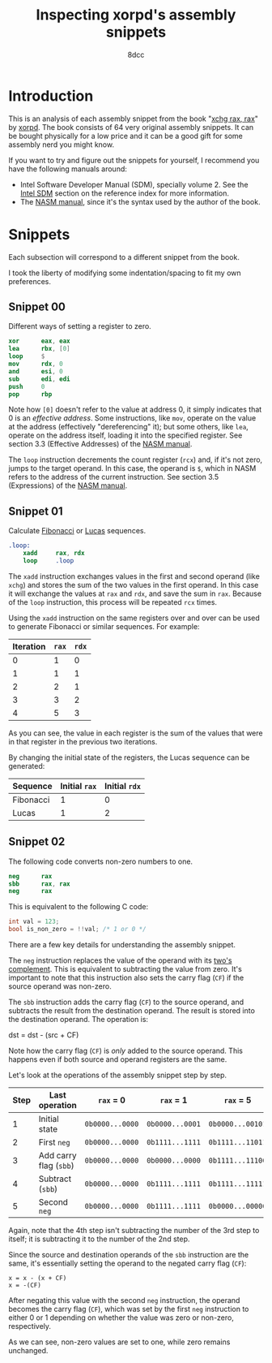 #+TITLE: Inspecting xorpd's assembly snippets
#+AUTHOR: 8dcc
#+STARTUP: nofold
#+HTML_HEAD: <link rel="icon" type="image/x-icon" href="../img/favicon.png" />
#+HTML_HEAD: <link rel="stylesheet" type="text/css" href="../css/main.css" />
#+HTML_LINK_UP: index.html
#+HTML_LINK_HOME: ../index.html

* Introduction
:PROPERTIES:
:CUSTOM_ID: introduction
:END:

This is an analysis of each assembly snippet from the book "[[https://www.xorpd.net/pages/xchg_rax/snip_00.html][xchg rax, rax]]" by
[[https://www.xorpd.net/][xorpd]]. The book consists of 64 very original assembly snippets. It can be bought
physically for a low price and it can be a good gift for some assembly nerd you
might know.

If you want to try and figure out the snippets for yourself, I recommend you
have the following manuals around:

- Intel Software Developer Manual (SDM), specially volume 2. See the [[file:../reference/index.org::#intel-manuals][Intel SDM]]
  section on the reference index for more information.
- The [[https://www.nasm.us/doc/][NASM manual]], since it's the syntax used by the author of the book.

* Snippets
:PROPERTIES:
:CUSTOM_ID: snippets
:END:

Each subsection will correspond to a different snippet from the book.

I took the liberty of modifying some indentation/spacing to fit my own
preferences.

** Snippet 00
:PROPERTIES:
:CUSTOM_ID: snippet-00
:END:

Different ways of setting a register to zero.

#+begin_src nasm
    xor      eax, eax
    lea      rbx, [0]
    loop     $
    mov      rdx, 0
    and      esi, 0
    sub      edi, edi
    push     0
    pop      rbp
#+end_src

Note how =[0]= doesn't refer to the value at address 0, it simply indicates that 0
is an /effective address/. Some instructions, like =mov=, operate on the value at
the address (effectively "dereferencing" it); but some others, like =lea=, operate
on the address itself, loading it into the specified register. See section 3.3
(Effective Addresses) of the [[https://www.nasm.us/xdoc/2.14.02/html/nasmdoc3.html#section-3.3][NASM manual]].

The =loop= instruction decrements the count register (=rcx=) and, if it's not zero,
jumps to the target operand. In this case, the operand is =$=, which in NASM
refers to the address of the current instruction. See section 3.5 (Expressions)
of the [[https://www.nasm.us/doc/nasmdoc3.html#section-3.5][NASM manual]].

** Snippet 01
:PROPERTIES:
:CUSTOM_ID: snippet-01
:END:

Calculate [[https://en.wikipedia.org/wiki/Fibonacci_sequence][Fibonacci]] or [[https://en.wikipedia.org/wiki/Lucas_number][Lucas]] sequences.

#+begin_src nasm
.loop:
    xadd     rax, rdx
    loop     .loop
#+end_src

The =xadd= instruction exchanges values in the first and second operand (like
=xchg=) and stores the sum of the two values in the first operand. In this case it
will exchange the values at =rax= and =rdx=, and save the sum in =rax=. Because of the
=loop= instruction, this process will be repeated =rcx= times.

Using the =xadd= instruction on the same registers over and over can be used to
generate Fibonacci or similar sequences. For example:

| Iteration | =rax= | =rdx= |
|-----------+-----+-----+
|         0 |   1 |   0 |
|         1 |   1 |   1 |
|         2 |   2 |   1 |
|         3 |   3 |   2 |
|         4 |   5 |   3 |

As you can see, the value in each register is the sum of the values that were in
that register in the previous two iterations.

By changing the initial state of the registers, the Lucas sequence can be
generated:

| Sequence  | Initial =rax= | Initial =rdx= |
|-----------+-------------+-------------|
| Fibonacci |           1 |           0 |
| Lucas     |           1 |           2 |

** Snippet 02
:PROPERTIES:
:CUSTOM_ID: snippet-02
:END:

The following code converts non-zero numbers to one.

#+begin_src nasm
    neg      rax
    sbb      rax, rax
    neg      rax
#+end_src

This is equivalent to the following C code:

#+begin_src C
int val = 123;
bool is_non_zero = !!val; /* 1 or 0 */
#+end_src

There are a few key details for understanding the assembly snippet.

The =neg= instruction replaces the value of the operand with its [[https://en.wikipedia.org/wiki/Two%27s_complement][two's
complement]]. This is equivalent to subtracting the value from zero. It's
important to note that this instruction also sets the carry flag (=CF=) if the
source operand was non-zero.

The =sbb= instruction adds the carry flag (=CF=) to the source operand, and
subtracts the result from the destination operand. The result is stored into the
destination operand. The operation is:

#+NAME: example1
#+begin_example text
dst = dst - (src + CF)
#+end_example

Note how the carry flag (=CF=) is /only/ added to the source operand. This happens
even if both source and operand registers are the same.

Let's look at the operations of the assembly snippet step by step.

| Step | Last operation       | ~rax~ = 0       | ~rax~ = 1       | ~rax~ = 5        |
|------+----------------------+---------------+---------------+----------------|
|    1 | Initial state        | ~0b0000...0000~ | ~0b0000...0001~ | ~0b0000...00101~ |
|    2 | First ~neg~            | ~0b0000...0000~ | ~0b1111...1111~ | ~0b1111...11011~ |
|    3 | Add carry flag (~sbb~) | ~0b0000...0000~ | ~0b0000...0000~ | ~0b1111...11100~ |
|    4 | Subtract (~sbb~)       | ~0b0000...0000~ | ~0b1111...1111~ | ~0b1111...11111~ |
|    5 | Second ~neg~           | ~0b0000...0000~ | ~0b1111...1111~ | ~0b0000...00000~ |

Again, note that the 4th step isn't subtracting the number of the 3rd step to
itself; it is subtracting it to the number of the 2nd step.

Since the source and destination operands of the =sbb= instruction are the same,
it's essentially setting the operand to the negated carry flag (=CF=):

#+NAME: example2
#+begin_example
x = x - (x + CF)
x = -(CF)
#+end_example

After negating this value with the second =neg= instruction, the operand becomes
the carry flag (=CF=), which was set by the first =neg= instruction to either 0 or 1
depending on whether the value was zero or non-zero, respectively.

As we can see, non-zero values are set to one, while zero remains unchanged.

* COMMENT TODO
** Snippet 03
:PROPERTIES:
:CUSTOM_ID: snippet-03
:END:

#+begin_src nasm
    sub      rdx, rax
    sbb      rcx, rcx
    and      rcx, rdx
    add      rax, rcx
#+end_src

** Snippet 04
:PROPERTIES:
:CUSTOM_ID: snippet-04
:END:

#+begin_src nasm
    xor      al, 0x20
#+end_src

** Snippet 05
:PROPERTIES:
:CUSTOM_ID: snippet-05
:END:

#+begin_src nasm
    sub      rax, 5
    cmp      rax, 4
#+end_src

** Snippet 06
:PROPERTIES:
:CUSTOM_ID: snippet-06
:END:

#+begin_src nasm
    not      rax
    inc      rax
    neg      rax
#+end_src

** Snippet 07
:PROPERTIES:
:CUSTOM_ID: snippet-07
:END:

#+begin_src nasm
    inc      rax
    neg      rax
    inc      rax
    neg      rax
#+end_src

** Snippet 08
:PROPERTIES:
:CUSTOM_ID: snippet-08
:END:

#+begin_src nasm
    add      rax, rdx
    rcr      rax, 1
#+end_src

** Snippet 09
:PROPERTIES:
:CUSTOM_ID: snippet-09
:END:

#+begin_src nasm
    shr      rax, 3
    adc      rax, 0
#+end_src

** Snippet 0A
:PROPERTIES:
:CUSTOM_ID: snippet-0a
:END:

#+begin_src nasm
    add      byte [rdi], 1
.loop:
    inc      rdi
    adc      byte [rdi], 0
    loop     .loop
#+end_src

** Snippet 0B
:PROPERTIES:
:CUSTOM_ID: snippet-0b
:END:

#+begin_src nasm
    not      rdx
    neg      rax
    sbb      rdx, -1
#+end_src

** Snippet 0C
:PROPERTIES:
:CUSTOM_ID: snippet-0c
:END:

#+begin_src nasm
    mov      rcx, rax
    xor      rcx, rbx
    ror      rcx, 0xd

    ror      rax, 0xd
    ror      rbx, 0xd
    xor      rax, rbx

    cmp      rax, rcx
#+end_src

** Snippet 0D
:PROPERTIES:
:CUSTOM_ID: snippet-0d
:END:

#+begin_src nasm
    mov      rdx, rbx

    xor      rbx, rcx
    and      rbx, rax

    and      rdx, rax
    and      rax, rcx
    xor      rax, rdx

    cmp      rax, rbx
#+end_src

** Snippet 0E
:PROPERTIES:
:CUSTOM_ID: snippet-0e
:END:

#+begin_src nasm
    mov      rcx, rax
    and      rcx, rbx
    not      rcx

    not      rax
    not      rbx
    or       rax, rbx

    cmp      rax, rcx
#+end_src

** Snippet 0F
:PROPERTIES:
:CUSTOM_ID: snippet-0f
:END:

#+begin_src nasm
.loop:
    xor      byte [rsi], al
    lodsb
    loop     .loop
#+end_src

** Snippet 10
:PROPERTIES:
:CUSTOM_ID: snippet-10
:END:

#+begin_src nasm
    push     rax
    push     rcx
    pop      rax
    pop      rcx

    xor      rax, rcx
    xor      rcx, rax
    xor      rax, rcx

    add      rax, rcx
    sub      rcx, rax
    add      rax, rcx
    neg      rcx

    xchg     rax, rcx
#+end_src

** Snippet 11
:PROPERTIES:
:CUSTOM_ID: snippet-11
:END:

#+begin_src nasm
.loop:
    mov      dl, byte [rsi]
    xor      dl, byte [rdi]
    inc      rsi
    inc      rdi
    or       al, dl
    loop     .loop
#+end_src

** Snippet 12
:PROPERTIES:
:CUSTOM_ID: snippet-12
:END:

#+begin_src nasm
    mov      rcx, rdx
    and      rdx, rax
    or       rax, rcx
    add      rax, rdx
#+end_src

** Snippet 13
:PROPERTIES:
:CUSTOM_ID: snippet-13
:END:

#+begin_src nasm
    mov      rcx, 0x40
.loop:
    mov      rdx, rax
    xor      rax, rbx
    and      rbx, rdx
    shl      rbx, 0x1
    loop     .loop
#+end_src

** Snippet 14
:PROPERTIES:
:CUSTOM_ID: snippet-14
:END:

#+begin_src nasm
    mov      rcx, rax
    and      rcx, rdx

    xor      rax, rdx
    shr      rax, 1

    add      rax, rcx
#+end_src

** Snippet 15
:PROPERTIES:
:CUSTOM_ID: snippet-15
:END:

#+begin_src nasm
    mov      rdx, 0xffffffff80000000
    add      rax, rdx
    xor      rax, rdx
#+end_src

** Snippet 16
:PROPERTIES:
:CUSTOM_ID: snippet-16
:END:

#+begin_src nasm
    xor      rax, rbx
    xor      rbx, rcx
    mov      rsi, rax
    add      rsi, rbx
    cmovc    rax, rbx
    xor      rax, rbx
    cmp      rax, rsi
#+end_src

** Snippet 17
:PROPERTIES:
:CUSTOM_ID: snippet-17
:END:

#+begin_src nasm
    cqo
    xor      rax, rdx
    sub      rax, rdx
#+end_src

** Snippet 18
:PROPERTIES:
:CUSTOM_ID: snippet-18
:END:

#+begin_src nasm
    rdtsc
    shl      rdx, 0x20
    or       rax, rdx
    mov      rcx, rax

    rdtsc
    shl      rdx, 0x20
    or       rax, rdx

    cmp      rcx, rax
#+end_src

** Snippet 19
:PROPERTIES:
:CUSTOM_ID: snippet-19
:END:

#+begin_src nasm
    call     .skip
    db       'hello world!', 0
.skip:
    call     printf  ; print_str
    add      rsp, 8
#+end_src

** Snippet 1A
:PROPERTIES:
:CUSTOM_ID: snippet-1a
:END:

#+begin_src nasm
        call     .next
    .next:
        pop      rax
#+end_src

** Snippet 1B
:PROPERTIES:
:CUSTOM_ID: snippet-1b
:END:

#+begin_src nasm
    push     rax
    ret
#+end_src

** Snippet 1C
:PROPERTIES:
:CUSTOM_ID: snippet-1c
:END:

#+begin_src nasm
    pop      rsp
#+end_src

** Snippet 1D
:PROPERTIES:
:CUSTOM_ID: snippet-1d
:END:

#+begin_src nasm
    mov      rsp, buff2 + N*8 + 8
    mov      rbp, buff1 + N*8
    enter    0, N+1
#+end_src

** Snippet 1E
:PROPERTIES:
:CUSTOM_ID: snippet-1e
:END:

#+begin_src nasm
    ; NOTE: The `das' instruction is not valid in 64-bit mode
    cmp      al, 0x0a
    sbb      al, 0x69
    das
#+end_src

** Snippet 1F
:PROPERTIES:
:CUSTOM_ID: snippet-1f
:END:

#+begin_src nasm
.loop:
    bsf      rcx, rax
    shr      rax, cl
    cmp      rax, 1
    je       .exit_loop
    lea      rax, [rax + 2*rax + 1]
    jmp      .loop
.exit_loop:
#+end_src

** Snippet 20
:PROPERTIES:
:CUSTOM_ID: snippet-20
:END:

#+begin_src nasm
    mov      rcx, rax
    shl      rcx, 2
    add      rcx, rax
    shl      rcx, 3
    add      rcx, rax
    shl      rcx, 1
    add      rcx, rax
    shl      rcx, 1
    add      rcx, rax
    shl      rcx, 3
    add      rcx, rax
#+end_src

** Snippet 21
:PROPERTIES:
:CUSTOM_ID: snippet-21
:END:

#+begin_src nasm
    mov      rsi, rax
    add      rax, rbx
    mov      rdi, rdx
    sub      rdx, rcx
    add      rdi, rcx

    imul     rax, rcx
    imul     rsi, rdx
    imul     rdi, rbx

    add      rsi, rax
    mov      rbx, rsi
    sub      rax, rdi
#+end_src

** Snippet 22
:PROPERTIES:
:CUSTOM_ID: snippet-22
:END:

#+begin_src nasm
    mov      rdx, 0xaaaaaaaaaaaaaaab
    mul      rdx
    shr      rdx, 1
    mov      rax, rdx
#+end_src

** Snippet 23
:PROPERTIES:
:CUSTOM_ID: snippet-23
:END:

#+begin_src nasm
.loop:
    cmp      rax, 5
    jbe      .exit_loop
    mov      rdx, rax
    shr      rdx, 2
    and      rax, 3
    add      rax, rdx
    jmp      .loop
.exit_loop:

    cmp      rax, 3
    cmc
    sbb      rdx, rdx
    and      rdx, 3
    sub      rax, rdx
#+end_src

** Snippet 24
:PROPERTIES:
:CUSTOM_ID: snippet-24
:END:

#+begin_src nasm
    mov      rbx, rax
    mov      rsi, rax
.loop:
    mul      rbx
    mov      rcx, rax

    sub      rax, 2
    neg      rax
    mul      rsi
    mov      rsi, rax

    cmp      rcx, 1
    ja       .loop
.exit_loop:
#+end_src

** Snippet 25
:PROPERTIES:
:CUSTOM_ID: snippet-25
:END:

#+begin_src nasm
    xor      eax, eax
    mov      rcx, 1
    shl      rcx, 0x20
.loop:
    movzx    rbx, cx
    imul     rbx, rbx

    ror      rcx, 0x10
    movzx    rdx, cx
    imul     rdx, rdx
    rol      rcx, 0x10

    add      rbx, rdx
    shr      rbx, 0x20
    cmp      rbx, 1
    adc      rax, 0
    loop     .loop
#+end_src

** Snippet 26
:PROPERTIES:
:CUSTOM_ID: snippet-26
:END:

#+begin_src nasm
    mov      rdx, rax
    shr      rax, 7
    shl      rdx, 0x39
    or       rax, rdx
#+end_src

** Snippet 27
:PROPERTIES:
:CUSTOM_ID: snippet-27
:END:

#+begin_src nasm
    mov      ch, cl
    inc      ch
    shr      ch, 1
    shr      cl, 1
    shr      rax, cl
    xchg     ch, cl
    shr      rax, cl
#+end_src

** Snippet 28
:PROPERTIES:
:CUSTOM_ID: snippet-28
:END:

#+begin_src nasm
    clc
.loop:
    rcr      byte [rsi], 1
    inc      rsi
    loop     .loop
#+end_src

** Snippet 29
:PROPERTIES:
:CUSTOM_ID: snippet-29
:END:

#+begin_src nasm
    lea      rdi, [rsi + 3]
    rep movsb
#+end_src

** Snippet 2A
:PROPERTIES:
:CUSTOM_ID: snippet-2a
:END:

#+begin_src nasm
    mov      rsi, rbx
    mov      rdi, rbx
.loop:
    lodsq
    xchg     rax, qword [rbx]
    stosq
    loop     .loop
#+end_src

** Snippet 2B
:PROPERTIES:
:CUSTOM_ID: snippet-2b
:END:

#+begin_src nasm
    xor      eax, eax
    xor      edx, edx
.loop1:
    xlatb
    xchg     rax, rdx
    xlatb
    xlatb
    xchg     rax, rdx
    cmp      al, dl
    jnz      .loop1

    xor      eax, eax
.loop2:
    xlatb
    xchg     rax, rdx
    xlatb
    xchg     rax, rdx
    cmp      al, dl
    jnz      .loop2
#+end_src

** Snippet 2C
:PROPERTIES:
:CUSTOM_ID: snippet-2c
:END:

#+begin_src nasm
    mov      qword [rbx + 8*rcx], 0
    mov      qword [rbx + 8*rdx], 1
    mov      rax, qword [rbx + 8*rcx]

    mov      qword [rbx], rsi
    mov      qword [rbx + 8], rdi
    mov      rax, qword [rbx + 8*rax]
#+end_src

** Snippet 2D
:PROPERTIES:
:CUSTOM_ID: snippet-2d
:END:

#+begin_src nasm
    mov      rdx, rax
    dec      rax
    and      rax, rdx
#+end_src

** Snippet 2E
:PROPERTIES:
:CUSTOM_ID: snippet-2e
:END:

#+begin_src nasm
    mov      rdx, rax
    dec      rdx
    xor      rax, rdx
    shr      rax, 1
    cmp      rax, rdx
#+end_src

** Snippet 2F
:PROPERTIES:
:CUSTOM_ID: snippet-2f
:END:

#+begin_src nasm
        xor      eax, eax
    .loop:
        jrcxz    .exit_loop
        inc      rax
        mov      rdx, rcx
        dec      rdx
        and      rcx, rdx
        jmp      .loop
    .exit_loop:
#+end_src

** Snippet 30
:PROPERTIES:
:CUSTOM_ID: snippet-30
:END:

#+begin_src nasm
    and      rax, rdx

    sub      rax, rdx
    and      rax, rdx

    dec      rax
    and      rax, rdx
#+end_src

** Snippet 31
:PROPERTIES:
:CUSTOM_ID: snippet-31
:END:

#+begin_src nasm
    mov      rcx, rax
    shr      rcx, 1
    xor      rcx, rax

    inc      rax

    mov      rdx, rax
    shr      rdx, 1
    xor      rdx, rax

    xor      rdx, rcx
#+end_src

** Snippet 32
:PROPERTIES:
:CUSTOM_ID: snippet-32
:END:

#+begin_src nasm
    mov      rcx, rax

    mov      rdx, rax
    shr      rdx, 1
    xor      rax, rdx

    popcnt   rax, rax
    xor      rax, rcx
    and      rax, 1
#+end_src

** Snippet 33
:PROPERTIES:
:CUSTOM_ID: snippet-33
:END:

#+begin_src nasm
    mov      rdx, rax
    shr      rdx, 0x1
    xor      rax, rdx

    mov      rdx, rax
    shr      rdx, 0x2
    xor      rax, rdx

    mov      rdx, rax
    shr      rdx, 0x4
    xor      rax, rdx

    mov      rdx, rax
    shr      rdx, 0x8
    xor      rax, rdx

    mov      rdx, rax
    shr      rdx, 0x10
    xor      rax, rdx

    mov      rdx, rax
    shr      rdx, 0x20
    xor      rax, rdx
#+end_src

** Snippet 34
:PROPERTIES:
:CUSTOM_ID: snippet-34
:END:

#+begin_src nasm
    mov      ecx, eax
    and      ecx, 0xffff0000
    shr      ecx, 0x10
    and      eax, 0x0000ffff
    shl      eax, 0x10
    or       eax, ecx

    mov      ecx, eax
    and      ecx, 0xff00ff00
    shr      ecx, 0x8
    and      eax, 0x00ff00ff
    shl      eax, 0x8
    or       eax, ecx

    mov      ecx, eax
    and      ecx, 0xcccccccc
    shr      ecx, 0x2
    and      eax, 0x33333333
    shl      eax, 0x2
    or       eax, ecx

    mov      ecx, eax
    and      ecx, 0xf0f0f0f0
    shr      ecx, 0x4
    and      eax, 0x0f0f0f0f
    shl      eax, 0x4
    or       eax, ecx

    mov      ecx, eax
    and      ecx, 0xaaaaaaaa
    shr      ecx, 0x1
    and      eax, 0x55555555
    shl      eax, 0x1
    or       eax, ecx
#+end_src

** Snippet 35
:PROPERTIES:
:CUSTOM_ID: snippet-35
:END:

#+begin_src nasm
    mov      edx, eax
    and      eax, 0x55555555
    shr      edx, 0x1
    and      edx, 0x55555555
    add      eax, edx

    mov      edx, eax
    and      eax, 0x33333333
    shr      edx, 0x2
    and      edx, 0x33333333
    add      eax, edx

    mov      edx, eax
    and      eax, 0x0f0f0f0f
    shr      edx, 0x4
    and      edx, 0x0f0f0f0f
    add      eax, edx

    mov      edx, eax
    and      eax, 0x00ff00ff
    shr      edx, 0x8
    and      edx, 0x00ff00ff
    add      eax, edx

    mov      edx, eax
    and      eax, 0x0000ffff
    shr      edx, 0x10
    and      edx, 0x0000ffff
    add      eax, edx
#+end_src

** Snippet 36
:PROPERTIES:
:CUSTOM_ID: snippet-36
:END:

#+begin_src nasm
    dec      rax

    mov      rdx, rax
    shr      rdx, 0x1
    or       rax, rdx

    mov      rdx, rax
    shr      rdx, 0x2
    or       rax, rdx

    mov      rdx, rax
    shr      rdx, 0x4
    or       rax, rdx

    mov      rdx, rax
    shr      rdx, 0x8
    or       rax, rdx

    mov      rdx, rax
    shr      rdx, 0x10
    or       rax, rdx

    mov      rdx, rax
    shr      rdx, 0x20
    or       rax, rdx

    inc      rax
#+end_src

** Snippet 37
:PROPERTIES:
:CUSTOM_ID: snippet-37
:END:

#+begin_src nasm
    mov      rdx, rax
    not      rdx
    mov      rcx, 0x8080808080808080
    and      rdx, rcx
    mov      rcx, 0x0101010101010101
    sub      rax, rcx
    and      rax, rdx
#+end_src

** Snippet 38
:PROPERTIES:
:CUSTOM_ID: snippet-38
:END:

#+begin_src nasm
    bsf      rcx, rax

    mov      rdx, rax
    dec      rdx
    or       rdx, rax

    mov      rax, rdx
    inc      rax

    mov      rbx, rdx
    not      rbx
    inc      rdx
    and      rdx, rbx
    dec      rdx

    shr      rdx, cl
    shr      rdx, 1

    or       rax, rdx
#+end_src

** Snippet 39
:PROPERTIES:
:CUSTOM_ID: snippet-39
:END:

#+begin_src nasm
    mov      rdx, 0xaaaaaaaaaaaaaaaa
    add      rax, rdx
    xor      rax, rdx
#+end_src

** Snippet 3A
:PROPERTIES:
:CUSTOM_ID: snippet-3a
:END:

#+begin_src nasm
    mov      rdx, rax
    neg      rdx
    and      rax, rdx

    mov      rdx, 0x218a392cd3d5dbf
    mul      rdx
    shr      rax, 0x3a

    xlatb
#+end_src

** Snippet 3B
:PROPERTIES:
:CUSTOM_ID: snippet-3b
:END:

#+begin_src nasm
    cdq
    shl      eax, 1
    and      edx, 0xc0000401
    xor      eax, edx
#+end_src

** Snippet 3C
:PROPERTIES:
:CUSTOM_ID: snippet-3c
:END:

#+begin_src nasm
    mov      rbx, rax
    mov      rdx, rbx
    mov      rcx, 0xaaaaaaaaaaaaaaaa
    and      rbx, rcx
    shr      rbx, 1
    and      rbx, rdx
    popcnt   rbx, rbx
    and      rbx, 1

    neg      rax
    mov      rdx, rax
    mov      rcx, 0xaaaaaaaaaaaaaaaa
    and      rax, rcx
    shr      rax, 1
    and      rax, rdx
    popcnt   rax, rax
    and      rax, 1

    mov      rdx, rax
    add      rax, rbx
    dec      rax
    neg      rax
    sub      rdx, rbx
#+end_src

** Snippet 3D
:PROPERTIES:
:CUSTOM_ID: snippet-3d
:END:

#+begin_src nasm
    mov      rcx, 1
.loop:
    xor      rax, rcx
    not      rax
    and      rcx, rax
    not      rax

    xor      rdx, rcx
    not      rdx
    and      rcx, rdx
    not      rdx

    shl      rcx, 1
    jnz      .loop
#+end_src

** Snippet 3E
:PROPERTIES:
:CUSTOM_ID: snippet-3e
:END:

#+begin_src nasm
    mov      rdx, rax
    shr      rdx, 1
    xor      rax, rdx

    popcnt   rax, rax
    and      rax, 0x3
#+end_src

** Snippet 3F
:PROPERTIES:
:CUSTOM_ID: snippet-3f
:END:

#+begin_src nasm
    mov      rbx, 3
    mov      r8, rax
    mov      rcx, rax
    dec      rcx

    and      rax, rcx
    xor      edx, edx
    div      rbx
    mov      rsi, rdx

    mov      rax, r8
    or       rax, rcx
    xor      edx, edx
    div      rbx
    inc      rdx
    cmp      rdx, rbx
    sbb      rdi, rdi
    and      rdi, rdx

    bsf      rax, r8
#+end_src
